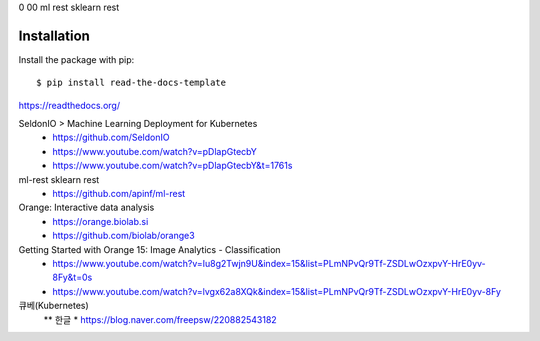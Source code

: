 0 00 ml rest sklearn rest

============
Installation
============

Install the package with pip::

    $ pip install read-the-docs-template

https://readthedocs.org/

SeldonIO > Machine Learning Deployment for Kubernetes
 * https://github.com/SeldonIO
 * https://www.youtube.com/watch?v=pDlapGtecbY
 * https://www.youtube.com/watch?v=pDlapGtecbY&t=1761s 

ml-rest sklearn rest
 * https://github.com/apinf/ml-rest

Orange: Interactive data analysis 
 * https://orange.biolab.si
 * https://github.com/biolab/orange3


Getting Started with Orange 15: Image Analytics - Classification
 * https://www.youtube.com/watch?v=Iu8g2Twjn9U&index=15&list=PLmNPvQr9Tf-ZSDLwOzxpvY-HrE0yv-8Fy&t=0s
 * https://www.youtube.com/watch?v=lvgx62a8XQk&index=15&list=PLmNPvQr9Tf-ZSDLwOzxpvY-HrE0yv-8Fy 

큐베(Kubernetes) 
 ** 한글
 * https://blog.naver.com/freepsw/220882543182


